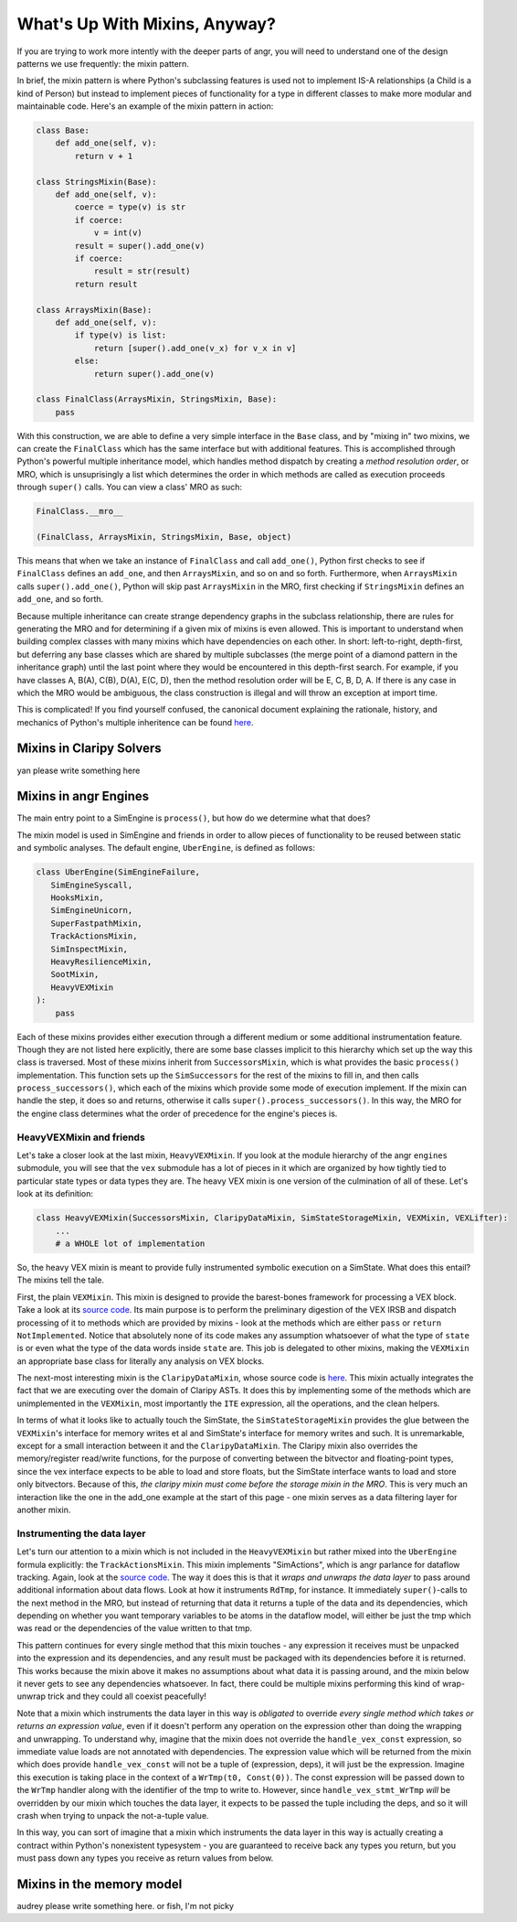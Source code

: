 What's Up With Mixins, Anyway?
==============================

If you are trying to work more intently with the deeper parts of angr, you will
need to understand one of the design patterns we use frequently: the mixin
pattern.

In brief, the mixin pattern is where Python's subclassing features is used not
to implement IS-A relationships (a Child is a kind of Person) but instead to
implement pieces of functionality for a type in different classes to make more
modular and maintainable code. Here's an example of the mixin pattern in action:

.. code-block:: python

   class Base:
       def add_one(self, v):
           return v + 1

   class StringsMixin(Base):
       def add_one(self, v):
           coerce = type(v) is str
           if coerce:
               v = int(v)
           result = super().add_one(v)
           if coerce:
               result = str(result)
           return result

   class ArraysMixin(Base):
       def add_one(self, v):
           if type(v) is list:
               return [super().add_one(v_x) for v_x in v]
           else:
               return super().add_one(v)

   class FinalClass(ArraysMixin, StringsMixin, Base):
       pass

With this construction, we are able to define a very simple interface in the
``Base`` class, and by "mixing in" two mixins, we can create the ``FinalClass``
which has the same interface but with additional features. This is accomplished
through Python's powerful multiple inheritance model, which handles method
dispatch by creating a *method resolution order*, or MRO, which is unsuprisingly
a list which determines the order in which methods are called as execution
proceeds through ``super()`` calls. You can view a class' MRO as such:

.. code-block:: python

   FinalClass.__mro__

   (FinalClass, ArraysMixin, StringsMixin, Base, object)

This means that when we take an instance of ``FinalClass`` and call
``add_one()``, Python first checks to see if ``FinalClass`` defines an
``add_one``, and then ``ArraysMixin``, and so on and so forth. Furthermore, when
``ArraysMixin`` calls ``super().add_one()``, Python will skip past
``ArraysMixin`` in the MRO, first checking if ``StringsMixin`` defines an
``add_one``, and so forth.

Because multiple inheritance can create strange dependency graphs in the
subclass relationship, there are rules for generating the MRO and for
determining if a given mix of mixins is even allowed. This is important to
understand when building complex classes with many mixins which have
dependencies on each other. In short: left-to-right, depth-first, but deferring
any base classes which are shared by multiple subclasses (the merge point of a
diamond pattern in the inheritance graph) until the last point where they would
be encountered in this depth-first search. For example, if you have classes A,
B(A), C(B), D(A), E(C, D), then the method resolution order will be E, C, B, D,
A. If there is any case in which the MRO would be ambiguous, the class
construction is illegal and will throw an exception at import time.

This is complicated! If you find yourself confused, the canonical document
explaining the rationale, history, and mechanics of Python's multiple
inheritence can be found `here
<https://www.python.org/download/releases/2.3/mro/>`_.

Mixins in Claripy Solvers
-------------------------

yan please write something here

Mixins in angr Engines
----------------------

The main entry point to a SimEngine is ``process()``, but how do we determine
what that does?

The mixin model is used in SimEngine and friends in order to allow pieces of
functionality to be reused between static and symbolic analyses. The default
engine, ``UberEngine``, is defined as follows:

.. code-block:: python

   class UberEngine(SimEngineFailure,
      SimEngineSyscall,
      HooksMixin,
      SimEngineUnicorn,
      SuperFastpathMixin,
      TrackActionsMixin,
      SimInspectMixin,
      HeavyResilienceMixin,
      SootMixin,
      HeavyVEXMixin
   ):
       pass

Each of these mixins provides either execution through a different medium or
some additional instrumentation feature. Though they are not listed here
explicitly, there are some base classes implicit to this hierarchy which set up
the way this class is traversed. Most of these mixins inherit from
``SuccessorsMixin``, which is what provides the basic ``process()``
implementation. This function sets up the ``SimSuccessors`` for the rest of the
mixins to fill in, and then calls ``process_successors()``, which each of the
mixins which provide some mode of execution implement. If the mixin can handle
the step, it does so and returns, otherwise it calls
``super().process_successors()``. In this way, the MRO for the engine class
determines what the order of precedence for the engine's pieces is.

HeavyVEXMixin and friends
^^^^^^^^^^^^^^^^^^^^^^^^^

Let's take a closer look at the last mixin, ``HeavyVEXMixin``. If you look at
the module hierarchy of the angr ``engines`` submodule, you will see that the
``vex`` submodule has a lot of pieces in it which are organized by how tightly
tied to particular state types or data types they are. The heavy VEX mixin is
one version of the culmination of all of these. Let's look at its definition:

.. code-block:: python

   class HeavyVEXMixin(SuccessorsMixin, ClaripyDataMixin, SimStateStorageMixin, VEXMixin, VEXLifter):
       ...
       # a WHOLE lot of implementation

So, the heavy VEX mixin is meant to provide fully instrumented symbolic
execution on a SimState. What does this entail? The mixins tell the tale.

First, the plain ``VEXMixin``. This mixin is designed to provide the
barest-bones framework for processing a VEX block. Take a look at its `source
code
<https://github.com/angr/angr/blob/master/angr/engines/vex/light/light.py>`_.
Its main purpose is to perform the preliminary digestion of the VEX IRSB and
dispatch processing of it to methods which are provided by mixins - look at the
methods which are either ``pass`` or ``return NotImplemented``. Notice that
absolutely none of its code makes any assumption whatsoever of what the type of
``state`` is or even what the type of the data words inside ``state`` are. This
job is delegated to other mixins, making the ``VEXMixin`` an appropriate base
class for literally any analysis on VEX blocks.

The next-most interesting mixin is the ``ClaripyDataMixin``, whose source code
is `here
<https://github.com/angr/angr/blob/master/angr/engines/vex/claripy/datalayer.py>`_.
This mixin actually integrates the fact that we are executing over the domain of
Claripy ASTs. It does this by implementing some of the methods which are
unimplemented in the ``VEXMixin``, most importantly the ``ITE`` expression, all
the operations, and the clean helpers.

In terms of what it looks like to actually touch the SimState, the
``SimStateStorageMixin`` provides the glue between the ``VEXMixin``'s interface
for memory writes et al and SimState's interface for memory writes and such. It
is unremarkable, except for a small interaction between it and the
``ClaripyDataMixin``. The Claripy mixin also overrides the memory/register
read/write functions, for the purpose of converting between the bitvector and
floating-point types, since the vex interface expects to be able to load and
store floats, but the SimState interface wants to load and store only
bitvectors. Because of this, *the claripy mixin must come before the storage
mixin in the MRO*. This is very much an interaction like the one in the add_one
example at the start of this page - one mixin serves as a data filtering layer
for another mixin.

Instrumenting the data layer
^^^^^^^^^^^^^^^^^^^^^^^^^^^^

Let's turn our attention to a mixin which is not included in the
``HeavyVEXMixin`` but rather mixed into the ``UberEngine`` formula explicitly:
the ``TrackActionsMixin``. This mixin implements "SimActions", which is angr
parlance for dataflow tracking. Again, look at the `source code
<https://github.com/angr/angr/blob/master/angr/engines/vex/heavy/actions.py>`_.
The way it does this is that it *wraps and unwraps the data layer* to pass
around additional information about data flows. Look at how it instruments
``RdTmp``, for instance. It immediately ``super()``-calls to the next method in
the MRO, but instead of returning that data it returns a tuple of the data and
its dependencies, which depending on whether you want temporary variables to be
atoms in the dataflow model, will either be just the tmp which was read or the
dependencies of the value written to that tmp.

This pattern continues for every single method that this mixin touches - any
expression it receives must be unpacked into the expression and its
dependencies, and any result must be packaged with its dependencies before it is
returned. This works because the mixin above it makes no assumptions about what
data it is passing around, and the mixin below it never gets to see any
dependencies whatsoever. In fact, there could be multiple mixins performing this
kind of wrap-unwrap trick and they could all coexist peacefully!

Note that a mixin which instruments the data layer in this way is *obligated* to
override *every single method which takes or returns an expression value*, even
if it doesn't perform any operation on the expression other than doing the
wrapping and unwrapping. To understand why, imagine that the mixin does not
override the ``handle_vex_const`` expression, so immediate value loads are not
annotated with dependencies. The expression value which will be returned from
the mixin which does provide ``handle_vex_const`` will not be a tuple of
(expression, deps), it will just be the expression. Imagine this execution is
taking place in the context of a ``WrTmp(t0, Const(0))``. The const expression
will be passed down to the ``WrTmp`` handler along with the identifier of the
tmp to write to. However, since ``handle_vex_stmt_WrTmp`` *will* be overridden
by our mixin which touches the data layer, it expects to be passed the tuple
including the deps, and so it will crash when trying to unpack the not-a-tuple
value.

In this way, you can sort of imagine that a mixin which instruments the data
layer in this way is actually creating a contract within Python's nonexistent
typesystem - you are guaranteed to receive back any types you return, but you
must pass down any types you receive as return values from below.

Mixins in the memory model
--------------------------

audrey please write something here. or fish, I'm not picky
